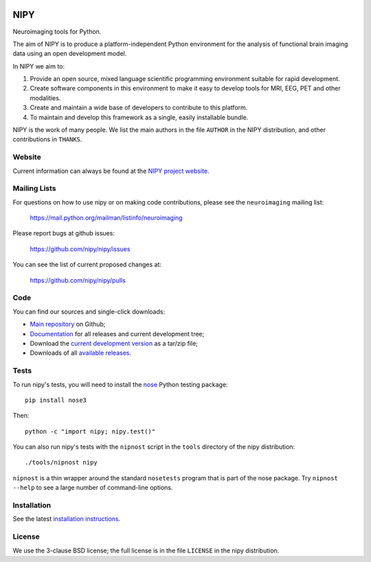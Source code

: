 .. -*- rest -*-
.. vim:syntax=rst

.. image:: https://coveralls.io/repos/nipy/nipy/badge.png?branch=main
    :target: https://coveralls.io/r/nipy/nipy?branch=main

.. Following contents should be from LONG_DESCRIPTION in nipy/info.py


====
NIPY
====

Neuroimaging tools for Python.

The aim of NIPY is to produce a platform-independent Python environment for
the analysis of functional brain imaging data using an open development model.

In NIPY we aim to:

1. Provide an open source, mixed language scientific programming environment
   suitable for rapid development.

2. Create software components in this environment to make it easy to develop
   tools for MRI, EEG, PET and other modalities.

3. Create and maintain a wide base of developers to contribute to this
   platform.

4. To maintain and develop this framework as a single, easily installable
   bundle.

NIPY is the work of many people. We list the main authors in the file
``AUTHOR`` in the NIPY distribution, and other contributions in ``THANKS``.

Website
=======

Current information can always be found at the `NIPY project website
<http://nipy.org/nipy>`_.

Mailing Lists
=============

For questions on how to use nipy or on making code contributions, please see
the ``neuroimaging`` mailing list:

    https://mail.python.org/mailman/listinfo/neuroimaging

Please report bugs at github issues:

    https://github.com/nipy/nipy/issues

You can see the list of current proposed changes at:

    https://github.com/nipy/nipy/pulls

Code
====

You can find our sources and single-click downloads:

* `Main repository`_ on Github;
* Documentation_ for all releases and current development tree;
* Download the `current development version`_ as a tar/zip file;
* Downloads of all `available releases`_.

.. _main repository: https://github.com/nipy/nipy
.. _Documentation: http://nipy.org/nipy
.. _current development version: https://github.com/nipy/nipy/archive/main.zip
.. _available releases: http://pypi.python.org/pypi/nipy

Tests
=====

To run nipy's tests, you will need to install the nose_ Python testing
package::

    pip install nose3

Then::

    python -c "import nipy; nipy.test()"

You can also run nipy's tests with the ``nipnost`` script in the ``tools``
directory of the nipy distribution::

    ./tools/nipnost nipy

``nipnost`` is a thin wrapper around the standard ``nosetests`` program that
is part of the nose package.  Try ``nipnost --help`` to see a large number of
command-line options.

Installation
============

See the latest `installation instructions`_.

License
=======

We use the 3-clause BSD license; the full license is in the file ``LICENSE`` in
the nipy distribution.

.. links:
.. _python: http://python.org
.. _numpy: http://numpy.scipy.org
.. _scipy: http://www.scipy.org
.. _sympy: http://sympy.org
.. _nibabel: http://nipy.org/nibabel
.. _ipython: http://ipython.org
.. _matplotlib: http://matplotlib.org
.. _nose: http://nose.readthedocs.org/en/latest
.. _installation instructions: http://nipy.org/nipy/users/installation.html
